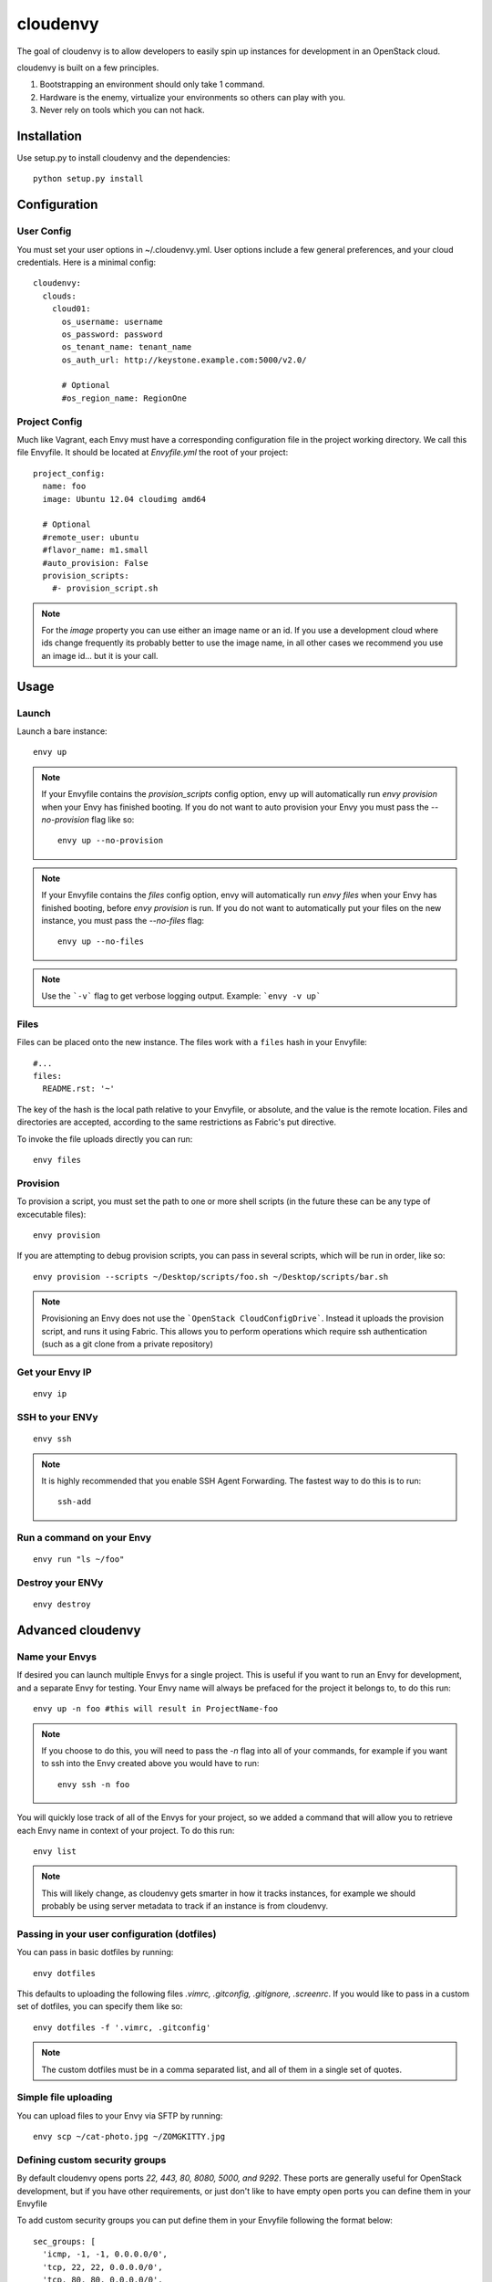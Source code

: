 cloudenvy
=========

The goal of cloudenvy is to allow developers to easily spin up instances
for development in an OpenStack cloud.

cloudenvy is built on a few principles.

1. Bootstrapping an environment should only take 1 command.
2. Hardware is the enemy, virtualize your environments so others can play with
   you.
3. Never rely on tools which you can not hack.

Installation
------------

Use setup.py to install cloudenvy and the dependencies::

    python setup.py install

Configuration
-------------

User Config
~~~~~~~~~~~

You must set your user options in ~/.cloudenvy.yml. User options include a few
general preferences, and your cloud credentials. Here is a minimal config::

    cloudenvy:
      clouds:
        cloud01:
          os_username: username
          os_password: password
          os_tenant_name: tenant_name
          os_auth_url: http://keystone.example.com:5000/v2.0/

          # Optional
          #os_region_name: RegionOne

Project Config
~~~~~~~~~~~~~~

Much like Vagrant, each Envy must have a corresponding configuration file in
the project working directory. We call this file Envyfile. It should be
located at `Envyfile.yml` the root of your project::

    project_config:
      name: foo
      image: Ubuntu 12.04 cloudimg amd64

      # Optional
      #remote_user: ubuntu
      #flavor_name: m1.small
      #auto_provision: False
      provision_scripts:
        #- provision_script.sh

.. note::
   For the `image` property you can use either an image name or an id. If you
   use a development cloud where ids change frequently its probably better to
   use the image name, in all other cases we recommend you use an image id...
   but it is your call.

Usage
-----

Launch
~~~~~~

Launch a bare instance::

    envy up

.. note::
   If your Envyfile contains the `provision_scripts` config option, envy up will
   automatically run `envy provision` when your Envy has finished booting. If
   you do not want to auto provision your Envy you must pass the
   `--no-provision` flag like so::

    envy up --no-provision

.. note::
   If your Envyfile contains the `files` config option, envy will
   automatically run `envy files` when your Envy has finished booting, before
   `envy provision` is run. If you do not want to automatically put your files
   on the new instance, you must pass the `--no-files` flag::

    envy up --no-files

.. note::
   Use the ```-v``` flag to get verbose logging output. Example: ```envy -v up```

Files
~~~~~

Files can be placed onto the new instance. The files work with a ``files``
hash in your Envyfile::

    #...
    files:
      README.rst: '~'

The key of the hash is the local path relative to your Envyfile, or absolute,
and the value is the remote location. Files and directories are accepted,
according to the same restrictions as Fabric's put directive.

To invoke the file uploads directly you can run::

    envy files

Provision
~~~~~~~~~

To provision a script, you must set the path to one or more shell scripts (in
the future these can be any type of excecutable files)::

    envy provision

If you are attempting to debug provision scripts, you can pass in several
scripts, which will be run in order, like so::

    envy provision --scripts ~/Desktop/scripts/foo.sh ~/Desktop/scripts/bar.sh

.. note::
   Provisioning an Envy does not use the ```OpenStack CloudConfigDrive```.
   Instead it uploads the provision script, and runs it using Fabric. This
   allows you to perform operations which require ssh authentication (such as
   a git clone from a private repository)

Get your Envy IP
~~~~~~~~~~~~~~~~
::

    envy ip

SSH to your ENVy
~~~~~~~~~~~~~~~~
::

    envy ssh

.. note::
   It is highly recommended that you enable SSH Agent Forwarding. The fastest
   way to do this is to run::

    ssh-add

Run a command on your Envy
~~~~~~~~~~~~~~~~~~~~~~~~~~
::

    envy run "ls ~/foo"

Destroy your ENVy
~~~~~~~~~~~~~~~~~
::

    envy destroy

Advanced cloudenvy
------------------

Name your Envys
~~~~~~~~~~~~~~~

If desired you can launch multiple Envys for a single project. This is useful
if you want to run an Envy for development, and a separate Envy for testing.
Your Envy name will always be prefaced for the project it belongs to, to do
this run::

    envy up -n foo #this will result in ProjectName-foo

.. note::
   If you choose to do this, you will need to pass the `-n` flag into all of
   your commands, for example if you want to ssh into the Envy created above
   you would have to run::

    envy ssh -n foo

You will quickly lose track of all of the Envys for your project, so we added
a command that will allow you to retrieve each Envy name in context of your
project. To do this run::

    envy list

.. note::
   This will likely change, as cloudenvy gets smarter in how it tracks
   instances, for example we should probably be using server metadata to track
   if an instance is from cloudenvy.

Passing in your user configuration (dotfiles)
~~~~~~~~~~~~~~~~~~~~~~~~~~~~~~~~~~~~~~~~~~~~~

You can pass in basic dotfiles by running::

    envy dotfiles

This defaults to uploading the following files
`.vimrc, .gitconfig, .gitignore, .screenrc`. If you would like to pass in a
custom set of dotfiles, you can specify them like so::

    envy dotfiles -f '.vimrc, .gitconfig'

.. note::
   The custom dotfiles must be in a comma separated list, and all of them in
   a single set of quotes.

Simple file uploading
~~~~~~~~~~~~~~~~~~~~~

You can upload files to your Envy via SFTP by running::

    envy scp ~/cat-photo.jpg ~/ZOMGKITTY.jpg

Defining custom security groups
~~~~~~~~~~~~~~~~~~~~~~~~~~~~~~~

By default cloudenvy opens ports `22, 443, 80, 8080, 5000, and 9292`. These
ports are generally useful for OpenStack development, but if you have other
requirements, or just don't like to have empty open ports you can define them
in your Envyfile

To add custom security groups you can put define them in your Envyfile
following the format below::

      sec_groups: [
        'icmp, -1, -1, 0.0.0.0/0',
        'tcp, 22, 22, 0.0.0.0/0',
        'tcp, 80, 80, 0.0.0.0/0',
        'tcp, 3000, 3000, 0.0.0.0/0'
      ]
